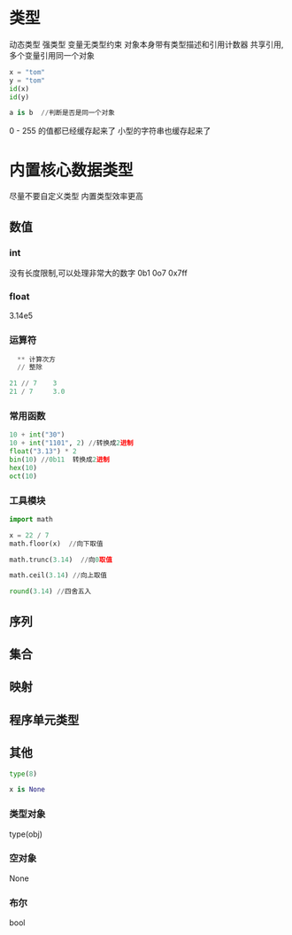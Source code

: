 * 类型
动态类型  强类型
变量无类型约束
对象本身带有类型描述和引用计数器
共享引用,多个变量引用同一个对象

#+BEGIN_SRC python
  x = "tom"
  y = "tom"
  id(x)
  id(y)

  a is b  //判断是否是同一个对象
#+END_SRC

0 - 255 的值都已经缓存起来了
小型的字符串也缓存起来了

* 内置核心数据类型
尽量不要自定义类型
内置类型效率更高



** 数值
*** int
没有长度限制,可以处理非常大的数字
0b1 0o7 0x7ff
*** float
3.14e5
*** 运算符

#+BEGIN_SRC python
  ** 计算次方
  // 整除

21 // 7    3
21 / 7     3.0
#+END_SRC
*** 常用函数

#+BEGIN_SRC python
  10 + int("30")
  10 + int("1101", 2) //转换成2进制
  float("3.13") * 2
  bin(10) //0b11  转换成2进制
  hex(10)
  oct(10)
#+END_SRC

*** 工具模块

#+BEGIN_SRC python
  import math

  x = 22 / 7
  math.floor(x)  //向下取值

  math.trunc(3.14)  //向0取值

  math.ceil(3.14) //向上取值

  round(3.14) //四舍五入
#+END_SRC

** 序列
** 集合
** 映射
** 程序单元类型
** 其他
#+BEGIN_SRC python
  type(8)

  x is None
#+END_SRC
*** 类型对象
type(obj)

*** 空对象
None
*** 布尔
bool
